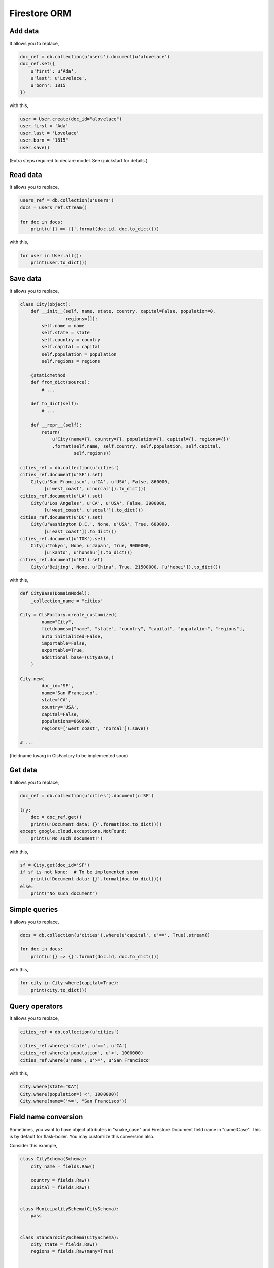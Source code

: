 .. _firestore-orm:

Firestore ORM
-------------

Add data
########

It allows you to replace,

.. code-block:: python

    doc_ref = db.collection(u'users').document(u'alovelace')
    doc_ref.set({
        u'first': u'Ada',
        u'last': u'Lovelace',
        u'born': 1815
    })

with this,

.. code-block:: python

    user = User.create(doc_id="alovelace")
    user.first = 'Ada'
    user.last = 'Lovelace'
    user.born = "1815"
    user.save()

(Extra steps required to declare model. See quickstart for details.)

Read data
#########

It allows you to replace,

.. code-block:: python

    users_ref = db.collection(u'users')
    docs = users_ref.stream()

    for doc in docs:
        print(u'{} => {}'.format(doc.id, doc.to_dict()))

with this,

.. code-block:: python

    for user in User.all():
        print(user.to_dict())


Save data
#########

It allows you to replace,

.. code-block:: python

    class City(object):
        def __init__(self, name, state, country, capital=False, population=0,
                     regions=[]):
            self.name = name
            self.state = state
            self.country = country
            self.capital = capital
            self.population = population
            self.regions = regions

        @staticmethod
        def from_dict(source):
            # ...

        def to_dict(self):
            # ...

        def __repr__(self):
            return(
                u'City(name={}, country={}, population={}, capital={}, regions={})'
                .format(self.name, self.country, self.population, self.capital,
                        self.regions))

    cities_ref = db.collection(u'cities')
    cities_ref.document(u'SF').set(
        City(u'San Francisco', u'CA', u'USA', False, 860000,
             [u'west_coast', u'norcal']).to_dict())
    cities_ref.document(u'LA').set(
        City(u'Los Angeles', u'CA', u'USA', False, 3900000,
             [u'west_coast', u'socal']).to_dict())
    cities_ref.document(u'DC').set(
        City(u'Washington D.C.', None, u'USA', True, 680000,
             [u'east_coast']).to_dict())
    cities_ref.document(u'TOK').set(
        City(u'Tokyo', None, u'Japan', True, 9000000,
             [u'kanto', u'honshu']).to_dict())
    cities_ref.document(u'BJ').set(
        City(u'Beijing', None, u'China', True, 21500000, [u'hebei']).to_dict())

with this,

.. code-block:: python

    def CityBase(DomainModel):
        _collection_name = "cities"

    City = ClsFactory.create_customized(
            name="City",
            fieldnames=["name", "state", "country", "capital", "population", "regions"],
            auto_initialized=False,
            importable=False,
            exportable=True,
            additional_base=(CityBase,)
        )

    City.new(
            doc_id='SF',
            name='San Francisco',
            state='CA',
            country='USA',
            capital=False,
            populations=860000,
            regions=['west_coast', 'norcal']).save()

    # ...

(fieldname kwarg in ClsFactory to be implemented soon)

Get data
########

It allows you to replace,

.. code-block:: python

    doc_ref = db.collection(u'cities').document(u'SF')

    try:
        doc = doc_ref.get()
        print(u'Document data: {}'.format(doc.to_dict()))
    except google.cloud.exceptions.NotFound:
        print(u'No such document!')

with this,

.. code-block:: python

    sf = City.get(doc_id='SF')
    if sf is not None:  # To be implemented soon
        print(u'Document data: {}'.format(doc.to_dict()))
    else:
        print("No such document")


Simple queries
##############

It allows you to replace,

.. code-block:: python

    docs = db.collection(u'cities').where(u'capital', u'==', True).stream()

    for doc in docs:
        print(u'{} => {}'.format(doc.id, doc.to_dict()))

with this,

.. code-block:: python

    for city in City.where(capital=True):
        print(city.to_dict())


Query operators
###############

It allows you to replace,

.. code-block:: python

    cities_ref = db.collection(u'cities')

    cities_ref.where(u'state', u'==', u'CA')
    cities_ref.where(u'population', u'<', 1000000)
    cities_ref.where(u'name', u'>=', u'San Francisco'

with this,

.. code-block:: python

    City.where(state="CA")
    City.where(population=('<', 1000000))
    City.where(name=('>=', "San Francisco"))

Field name conversion
#####################

Sometimes, you want to have object attributes in "snake_case" and
Firestore Document field name in "camelCase". This is by default for
flask-boiler. You may customize this conversion also.

Consider this example,

.. code-block:: python

    class CitySchema(Schema):
        city_name = fields.Raw()

        country = fields.Raw()
        capital = fields.Raw()


    class MunicipalitySchema(CitySchema):
        pass


    class StandardCitySchema(CitySchema):
        city_state = fields.Raw()
        regions = fields.Raw(many=True)


    class City(DomainModel):
        _collection_name = "City"


    Municipality = ClsFactory.create(
        name="Municipality",
        schema=MunicipalitySchema,
        base=City,
    )


    StandardCity = ClsFactory.create(
        name="StandardCity",
        schema=StandardCitySchema,
        base=City
    )

    sf = StandardCity.create(doc_id="SF")
    sf.city_name, sf.city_state, sf.country, sf.capital, sf.regions = \
        'San Francisco', 'CA', 'USA', False, ['west_coast', 'norcal']
    sf.save()

    la = StandardCity.create(doc_id="LA")
    la.city_name, la.city_state, la.country, la.capital, la.regions = \
        'Los Angeles', 'CA', 'USA', False, ['west_coast', 'socal']
    la.save()

    dc = Municipality.create(doc_id="DC")
    dc.city_name, dc.country, dc.capital = 'Washington D.C.', 'USA', True
    dc.save()

    tok = Municipality.create(doc_id="TOK")
    tok.city_name, tok.country, tok.capital = 'Tokyo', 'Japan', True
    tok.save()

    beijing = Municipality.create(doc_id="BJ")
    beijing.city_name, beijing.country, beijing.capital = \
        'Beijing', 'China', True
    beijing.save()


object ``la`` saves to a document in firestore with "camelCase" field names,

.. code-block:: python

    {
        'cityName': 'Los Angeles',
        'cityState': 'CA',
        'country': 'USA',
        'capital': False,
        'regions': ['west_coast', 'socal'],
        'obj_type': "StandardCity",
        'doc_id': 'LA',
        'doc_ref': 'City/LA'
    }


Similarly, you can query the objects with your local object attribute
or firestore field name.

.. code-block:: python

    for obj in City.where(city_state="CA"):
        print(obj.city_name)

Or equivalently

.. code-block:: python

    for obj in City.where("cityState", "==", "CA"):
        print(obj.city_name)
